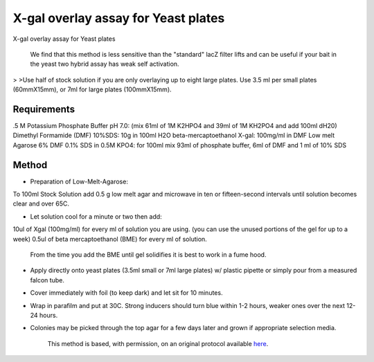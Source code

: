 X-gal overlay assay for Yeast plates
========================================================================================================

.. sectionauthor:: Ian Chin-Sang <chinsang@queensu.ca>
.. tags:: yeast,xgal,overlay-assay

X-gal overlay assay for Yeast plates




    We find that this method is less sensitive than the "standard" lacZ filter lifts and can be useful if  your bait in the yeast two hybrid assay has  weak self activation. 
>
>Use half of stock solution if you are only overlaying up to eight large plates. Use 3.5 ml per small plates (60mmX15mm), or 7ml for large plates (100mmX15mm).



Requirements
------------
.5 M Potassium Phosphate Buffer pH 7.0: (mix 61ml of 1M K2HPO4 and 39ml of 1M KH2PO4 and add 100ml dH20)
Dimethyl Formamide (DMF)
10%SDS:  10g in 100ml H2O 
beta-mercaptoethanol
X-gal: 100mg/ml in DMF
Low melt Agarose
6% DMF 0.1% SDS in 0.5M KPO4: for 100ml mix 93ml of phosphate buffer, 6ml of DMF and 1 ml of 10% SDS


Method
------

- Preparation of Low-Melt-Agarose:
To 100ml Stock Solution add 0.5 g low melt agar and microwave in ten or fifteen-second intervals until solution becomes clear and over 65C.

- Let solution cool for a minute or two then add:
10ul of Xgal (100mg/ml) for every ml of solution you are using. (you can use the unused portions of the gel for up to a week)
0.5ul of beta mercaptoethanol (BME) for every ml of solution.

    From the time you add the  BME until gel solidifies it is best to work in a fume hood.

- Apply directly onto yeast plates (3.5ml small or 7ml large plates)  w/ plastic pipette or simply pour from a measured falcon tube.

- Cover immediately with foil (to keep dark) and let sit for 10 minutes.

- Wrap in parafilm and put at 30C. Strong inducers should turn blue within 1-2 hours, weaker ones over the next 12-24 hours.

- Colonies may be picked through the top agar for a few days later and grown if appropriate selection media.






    This method is based, with permission, on an original protocol available 
    `here <(http://130.15.90.245/x-gal_overlay_assay_for_yeast_plates.htm>`__.


